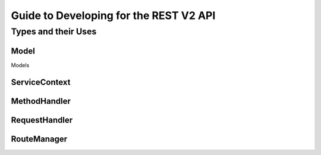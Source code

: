 =======================================
Guide to Developing for the REST V2 API
=======================================

Types and their Uses
--------------------

Model
~~~~~

Models

ServiceContext
~~~~~~~~~~~~~~

MethodHandler 
~~~~~~~~~~~~~

RequestHandler
~~~~~~~~~~~~~~

RouteManager
~~~~~~~~~~~~


